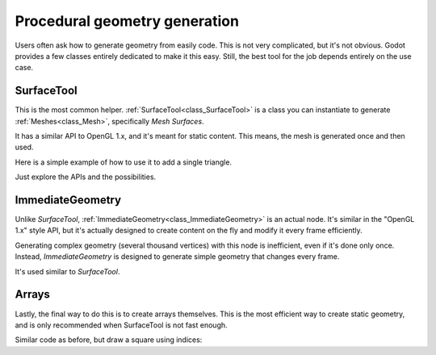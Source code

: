 .. _doc_procedural_geometry:

Procedural geometry generation
==============================

Users often ask how to generate geometry from easily code. This is not very complicated, but it's not obvious.
Godot provides a few classes entirely dedicated to make it this easy. Still, the best tool for the job depends
entirely on the use case.

SurfaceTool
-----------

This is the most common helper. :ref:`SurfaceTool<class_SurfaceTool>` is a class you can instantiate to generate :ref:`Meshes<class_Mesh>`, specifically *Mesh Surfaces*.

It has a similar API to OpenGL 1.x, and it's meant for static content. This means, the mesh is generated once and then used.

Here is a simple example of how to use it to add a single triangle.

.. tabs::
 .. code-tab:: gdscript GDScript

    var st = SurfaceTool.new()

    st.begin(Mesh.PRIMITIVE_TRIANGLES)

    # Prepare attributes for add_vertex.
    st.add_normal(Vector3(0, 0, 1))
    st.add_uv(Vector2(0, 0))
    # Call last for each vertex, adds the above attributes.
    st.add_vertex(Vector3(-1, -1, 0))

    st.add_normal(Vector3(0, 0, 1))
    st.add_uv(Vector2(0, 1))
    st.add_vertex(Vector3(-1, 1, 0))

    st.add_normal(Vector3(0, 0, 1))
    st.add_uv(Vector2(1, 1))
    st.add_vertex(Vector3(1, 1, 0))

    # Create indices, indices are optional.
    st.index()

    # Commit to a mesh.
    var mesh = st.commit()

Just explore the APIs and the possibilities.

ImmediateGeometry
-----------------

Unlike *SurfaceTool*, :ref:`ImmediateGeometry<class_ImmediateGeometry>` is an actual node. It's similar in the "OpenGL 1.x" style API,
but it's actually designed to create content on the fly and modify it every frame efficiently.

Generating complex geometry (several thousand vertices) with this node is inefficient, even if it's done only once. Instead, *ImmediateGeometry* is designed to generate simple geometry that changes every frame.

It's used similar to *SurfaceTool*.

.. tabs::
 .. code-tab:: gdscript GDScript

    extends ImmediateGeometry

    void _process(delta):
        # Clean up before drawing.
        clear()

        # Begin draw.
        begin(Mesh.PRIMITIVE_TRIANGLES)

        # Prepare attributes for add_vertex.
        set_normal( Vector3(0, 0, 1))
        set_uv(Vector2(0, 0))
        # Call last for each vertex, adds the above attributes.
        add_vertex(Vector3(-1, -1, 0))

        set_normal(Vector3(0, 0, 1))
        set_uv(Vector2(0, 1))
        add_vertex(Vector3(-1, 1, 0))

        set_normal(Vector3(0, 0, 1))
        set_uv(Vector2(1, 1))
        add_vertex(Vector3(1, 1, 0))

        # End drawing.
        end()

Arrays
------

Lastly, the final way to do this is to create arrays themselves. This is the most efficient way to create static geometry, and is only
recommended when SurfaceTool is not fast enough.

Similar code as before, but draw a square using indices:


.. tabs::
 .. code-tab:: gdscript GDScript

    var arrays = []
    arrays.resize(Mesh.ARRAY_MAX)

    var normal_array = []
    var uv_array = []
    var vertex_array = []
    var index_array = []

    normal_array.resize(4)
    uv_array.resize(4)
    vertex_array.resize(4)
    index_array.resize(6)

    normal_array[0] = Vector3(0, 0, 1)
    uv_array[0] = Vector2(0, 0)
    vertex_array[0] = Vector3(-1, -1)

    normal_array[1] = Vector3(0, 0, 1)
    uv_array[1] = Vector2(0,1)
    vertex_array[1] = Vector3(-1, 1)

    normal_array[2] = Vector3(0, 0, 1)
    uv_array[2] = Vector2(1, 1)
    vertex_array[2] = Vector3(1, 1)

    normal_array[3] = Vector3(0, 0, 1)
    uv_array[3] = Vector2(1, 0)
    vertex_array[3] = Vector3(1, -1)

    # Indices are optional in Godot, but if they exist they are used.
    index_array[0] = 0
    index_array[1] = 1
    index_array[2] = 2

    index_array[3] = 2
    index_array[4] = 3
    index_array[5] = 0

    arrays[Mesh.ARRAY_VERTEX] = vertex_array
    arrays[Mesh.ARRAY_NORMAL] = normal_array
    arrays[Mesh.ARRAY_TEX_UV] = uv_array
    arrays[Mesh.ARRAY_INDEX] = index_array

    var mesh = ArrayMesh.new()

    mesh.add_surface_from_arrays(Mesh.PRIMITIVE_TRIANGLES,arrays)
